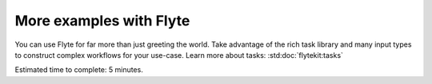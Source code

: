 .. _tutorials-getting-started-more-examples:

########################
More examples with Flyte
########################

You can use Flyte for far more than just greeting the world. Take advantage of the rich task library and many input
types to construct complex workflows for your use-case. Learn more about tasks: :std:doc:`flytekit:tasks`

Estimated time to complete: 5 minutes.